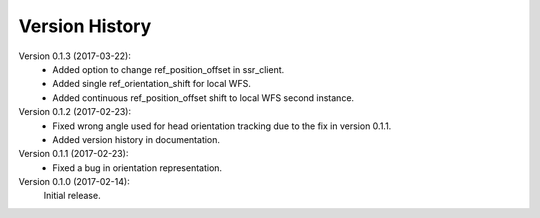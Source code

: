 Version History
===============
Version 0.1.3 (2017-03-22):
 * Added option to change ref_position_offset in ssr_client.
 * Added single ref_orientation_shift for local WFS.
 * Added continuous ref_position_offset shift to local WFS second instance.


Version 0.1.2 (2017-02-23):
 * Fixed wrong angle used for head orientation tracking due to the fix in version 0.1.1.
 * Added version history in documentation.

Version 0.1.1 (2017-02-23):
 * Fixed a bug in orientation representation.

Version 0.1.0 (2017-02-14):
   Initial release.
